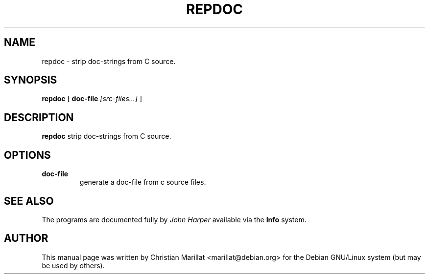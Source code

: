 .\" This manpage has been automatically generated by docbook2man 
.\" from a DocBook document.  This tool can be found at:
.\" <http://shell.ipoline.com/~elmert/comp/docbook2X/> 
.\" Please send any bug reports, improvements, comments, patches, 
.\" etc. to Steve Cheng <steve@ggi-project.org>.
.TH "REPDOC" "1" "04 avril 2003" "" ""

.SH NAME
repdoc \- strip doc-strings from C source.
.SH SYNOPSIS

\fBrepdoc\fR [ \fBdoc-file \fI[src-files...]\fB\fR ]

.SH "DESCRIPTION"
.PP
\fBrepdoc\fR strip doc-strings from C source.
.SH "OPTIONS"
.TP
\fBdoc-file\fR
generate a doc-file from c source files.
.SH "SEE ALSO"
.PP
The programs are documented fully by \fIJohn
Harper\fR available via the \fBInfo\fR system.
.SH "AUTHOR"
.PP
This manual page was written by Christian Marillat <marillat@debian.org> for
the Debian GNU/Linux system (but may be used by others).
